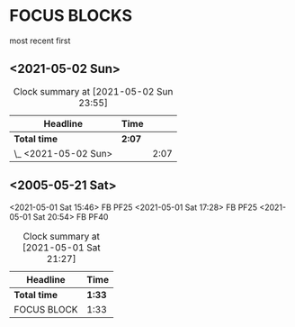 * FOCUS BLOCKS

  most recent first

** <2021-05-02 Sun>
   :LOGBOOK:
   CLOCK: [2021-05-02 Sun 23:23]--[2021-05-02 Sun 23:54] =>  0:31
   CLOCK: [2021-05-02 Sun 18:40]--[2021-05-02 Sun 19:14] =>  0:34
   CLOCK: [2021-05-02 Sun 17:35]--[2021-05-02 Sun 18:02] =>  0:27
   CLOCK: [2021-05-02 Sun 11:01]--[2021-05-02 Sun 11:36] =>  0:35
   :END:
#+BEGIN: clocktable :scope subtree :maxlevel 2
#+CAPTION: Clock summary at [2021-05-02 Sun 23:55]
| Headline             | Time   |      |
|----------------------+--------+------|
| *Total time*         | *2:07* |      |
|----------------------+--------+------|
| \_  <2021-05-02 Sun> |        | 2:07 |
#+END:


** <2005-05-21 Sat>
  :LOGBOOK:
  CLOCK: [2021-05-01 Sat 20:54]--[2021-05-01 Sat 21:27] =>  0:33
  CLOCK: [2021-05-01 Sat 17:28]--[2021-05-01 Sat 17:50] =>  0:22
  CLOCK: [2021-05-01 Sat 16:21]--[2021-05-01 Sat 16:37] =>  0:16
  CLOCK: [2021-05-01 Sat 16:00]--[2021-05-01 Sat 16:11] =>  0:11
  CLOCK: [2021-05-01 Sat 15:49]--[2021-05-01 Sat 16:00] =>  0:11
  :END:
<2021-05-01 Sat 15:46>
FB PF25
<2021-05-01 Sat 17:28>
FB PF25
<2021-05-01 Sat 20:54>
FB PF40
#+BEGIN: clocktable :scope subtree :maxlevel 2
#+CAPTION: Clock summary at [2021-05-01 Sat 21:27]
| Headline     | Time   |
|--------------+--------|
| *Total time* | *1:33* |
|--------------+--------|
| FOCUS BLOCK  | 1:33   |
#+END:
